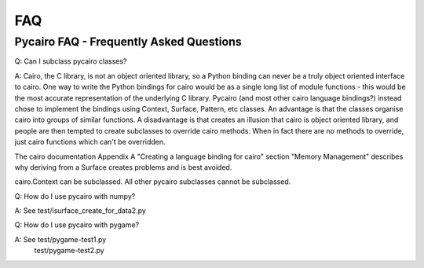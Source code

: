 ***
FAQ
***

Pycairo FAQ - Frequently Asked Questions
========================================

Q: Can I subclass pycairo classes?

A: Cairo, the C library, is not an object oriented library, so a Python
binding can never be a truly object oriented interface to cairo.  One way to
write the Python bindings for cairo would be as a single long list of module
functions - this would be the most accurate representation of the underlying C
library. Pycairo (and most other cairo language bindings?) instead chose to
implement the bindings using Context, Surface, Pattern, etc classes.  An
advantage is that the classes organise cairo into groups of similar functions.
A disadvantage is that creates an illusion that cairo is object oriented
library, and people are then tempted to create subclasses to override cairo
methods. When in fact there are no methods to override, just cairo functions
which can't be overridden.

The cairo documentation Appendix A "Creating a language binding for cairo"
section "Memory Management" describes why deriving from a Surface creates
problems and is best avoided.

cairo.Context can be subclassed.
All other pycairo subclasses cannot be subclassed.


Q: How do I use pycairo with numpy?

A: See test/isurface_create_for_data2.py


Q: How do I use pycairo with pygame?

A: See test/pygame-test1.py
       test/pygame-test2.py
